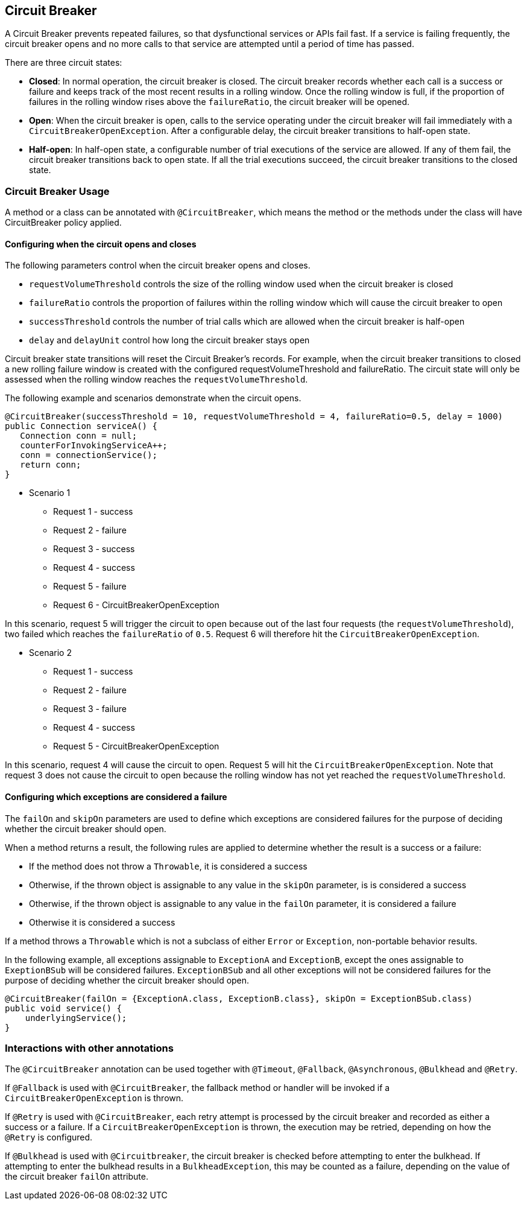 //
// Copyright (c) 2016-2020 Contributors to the Eclipse Foundation
//
// See the NOTICE file(s) distributed with this work for additional
// information regarding copyright ownership.
//
// Licensed under the Apache License, Version 2.0 (the "License");
// You may not use this file except in compliance with the License.
// You may obtain a copy of the License at
//
//    http://www.apache.org/licenses/LICENSE-2.0
//
// Unless required by applicable law or agreed to in writing, software
// distributed under the License is distributed on an "AS IS" BASIS,
// WITHOUT WARRANTIES OR CONDITIONS OF ANY KIND, either express or implied.
// See the License for the specific language governing permissions and
// limitations under the License.
// Contributors:
// Emily Jiang
// Andrew Rouse

[[circuitbreaker]]
== Circuit Breaker

A Circuit Breaker prevents repeated failures, so that dysfunctional services or APIs fail fast. If a service is failing frequently, the circuit breaker opens and no more calls to that service are attempted until a period of time has passed.

There are three circuit states:

* *Closed*: In normal operation, the circuit breaker is closed. The circuit breaker records whether each call is a success or failure and
keeps track of the most recent results in a rolling window. Once the rolling window is full, if the proportion of failures in the rolling window
rises above the `failureRatio`, the circuit breaker will be opened.

* *Open*: When the circuit breaker is open, calls to the service operating under the circuit breaker will fail immediately with a `CircuitBreakerOpenException`.
After a configurable delay, the circuit breaker transitions to half-open state.

* *Half-open*: In half-open state, a configurable number of trial executions of the service are allowed. If any of them fail, the circuit breaker transitions
back to open state. If all the trial executions succeed, the circuit breaker transitions to the closed state.

=== Circuit Breaker Usage

A method or a class can be annotated with `@CircuitBreaker`, which means the method or the methods under the class will have CircuitBreaker policy applied.

==== Configuring when the circuit opens and closes

The following parameters control when the circuit breaker opens and closes.

* `requestVolumeThreshold` controls the size of the rolling window used when the circuit breaker is closed
* `failureRatio` controls the proportion of failures within the rolling window which will cause the circuit breaker to open
* `successThreshold` controls the number of trial calls which are allowed when the circuit breaker is half-open
* `delay` and `delayUnit` control how long the circuit breaker stays open

Circuit breaker state transitions will reset the Circuit Breaker's records. For example, when the circuit breaker transitions to closed a new
rolling failure window is created with the configured requestVolumeThreshold and failureRatio. The circuit state will only be assessed when the rolling window reaches the `requestVolumeThreshold`.

The following example and scenarios demonstrate when the circuit opens.

[source, java]
----
@CircuitBreaker(successThreshold = 10, requestVolumeThreshold = 4, failureRatio=0.5, delay = 1000)
public Connection serviceA() {
   Connection conn = null;
   counterForInvokingServiceA++;
   conn = connectionService();
   return conn;
}
----

* Scenario 1
** Request 1 - success
** Request 2 - failure
** Request 3 - success
** Request 4 - success
** Request 5 - failure
** Request 6 - CircuitBreakerOpenException 

In this scenario, request 5 will trigger the circuit to open because out of the last four requests (the `requestVolumeThreshold`), two failed
which reaches the `failureRatio` of `0.5`. Request 6 will therefore hit the `CircuitBreakerOpenException`.

* Scenario 2
** Request 1 - success
** Request 2 - failure
** Request 3 - failure
** Request 4 - success
** Request 5 - CircuitBreakerOpenException

In this scenario, request 4 will cause the circuit to open. Request 5 will hit the `CircuitBreakerOpenException`.
Note that request 3 does not cause the circuit to open because the rolling window has not yet reached the `requestVolumeThreshold`.

[#circuit-breaker-success-failure]
==== Configuring which exceptions are considered a failure

The `failOn` and `skipOn` parameters are used to define which exceptions are considered failures for the purpose of deciding whether the circuit breaker should open.

When a method returns a result, the following rules are applied to determine whether the result is a success or a failure:

* If the method does not throw a `Throwable`, it is considered a success
* Otherwise, if the thrown object is assignable to any value in the `skipOn` parameter, is is considered a success
* Otherwise, if the thrown object is assignable to any value in the `failOn` parameter, it is considered a failure
* Otherwise it is considered a success

If a method throws a `Throwable` which is not a subclass of either `Error` or `Exception`, non-portable behavior results.

In the following example, all exceptions assignable to `ExceptionA` and `ExceptionB`, except the ones assignable to `ExeptionBSub` will be considered failures. `ExceptionBSub` and all other exceptions will not be considered failures for the purpose of deciding whether the circuit breaker should open.

[source, java]
----
@CircuitBreaker(failOn = {ExceptionA.class, ExceptionB.class}, skipOn = ExceptionBSub.class)
public void service() {
    underlyingService();
}
----

=== Interactions with other annotations

The `@CircuitBreaker` annotation can be used together with `@Timeout`, `@Fallback`, `@Asynchronous`, `@Bulkhead` and `@Retry`.

If `@Fallback` is used with `@CircuitBreaker`, the fallback method or handler will be invoked if a `CircuitBreakerOpenException` is thrown.

If `@Retry` is used with `@CircuitBreaker`, each retry attempt is processed by the circuit breaker and recorded as either a success or a failure. If a `CircuitBreakerOpenException` is thrown, the execution may be retried, depending on how the `@Retry` is configured.

If `@Bulkhead` is used with `@Circuitbreaker`, the circuit breaker is checked before attempting to enter the bulkhead. If attempting to enter the bulkhead results in a `BulkheadException`, this may be counted as a failure, depending on the value of the circuit breaker `failOn` attribute.
